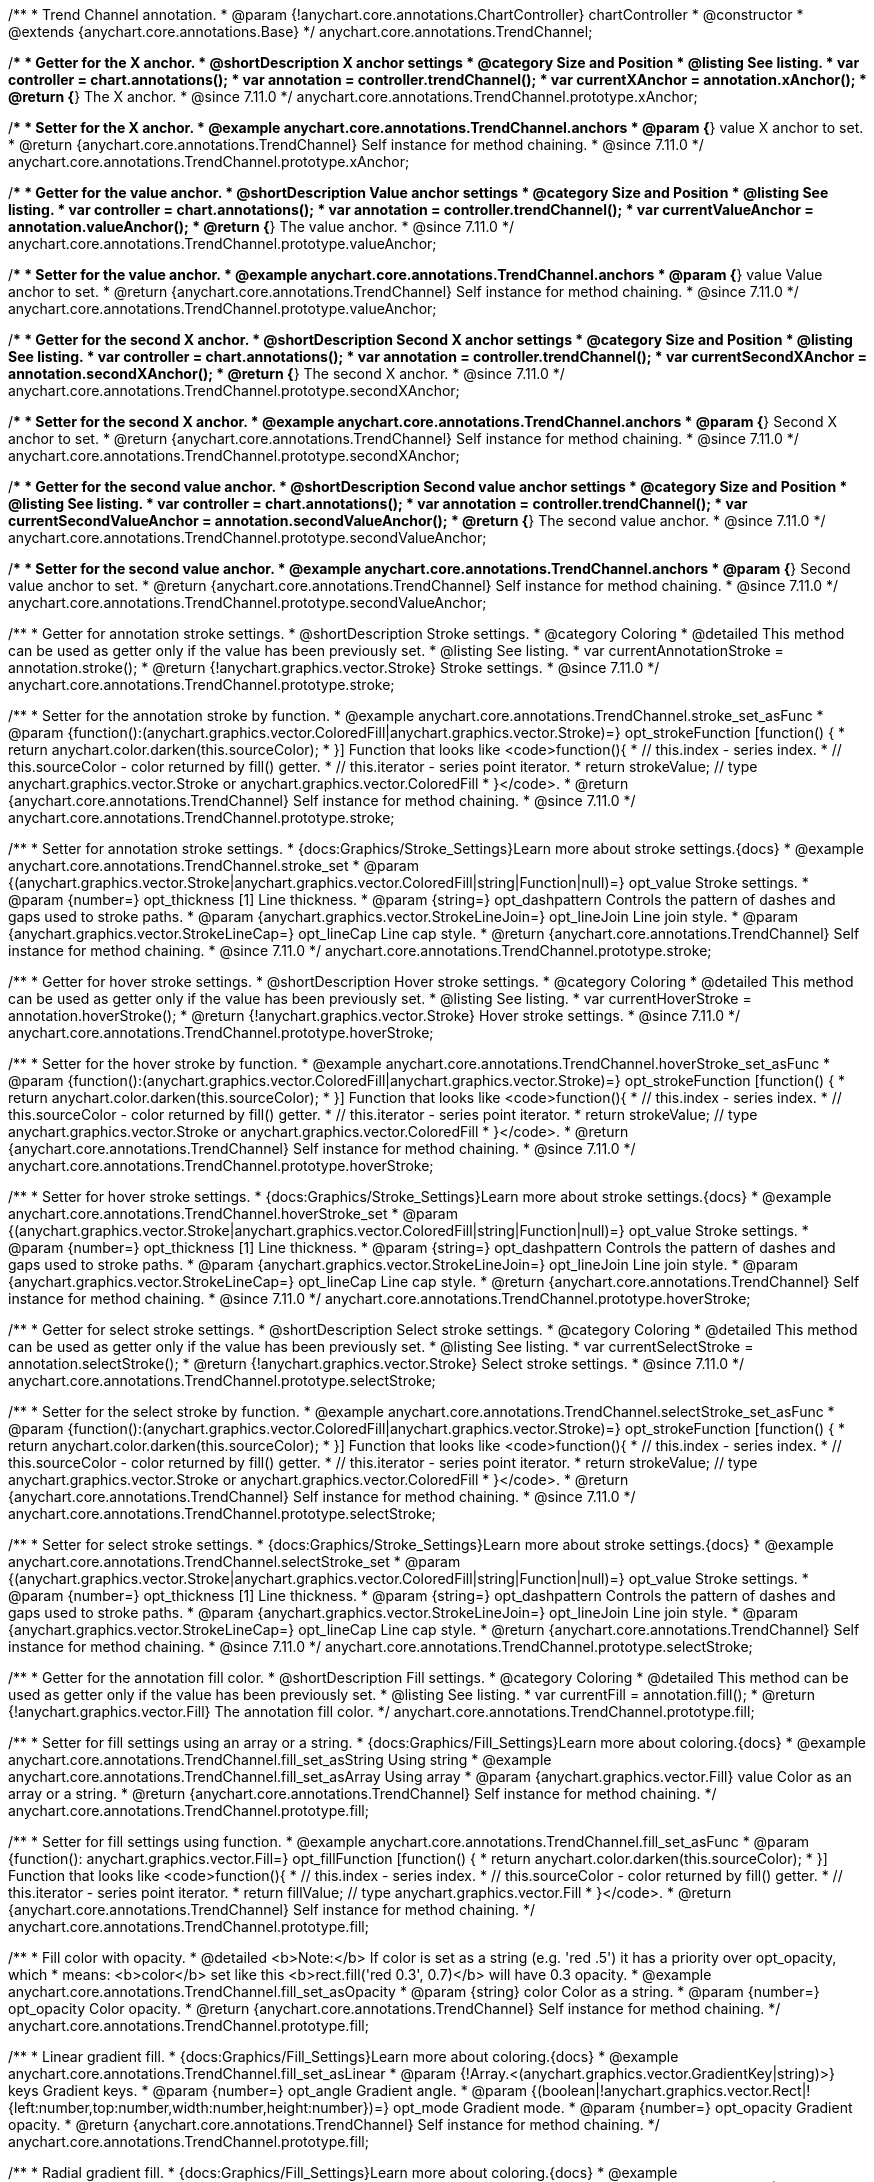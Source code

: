 /**
 * Trend Channel annotation.
 * @param {!anychart.core.annotations.ChartController} chartController
 * @constructor
 * @extends {anychart.core.annotations.Base}
 */
anychart.core.annotations.TrendChannel;

//----------------------------------------------------------------------------------------------------------------------
//
//  anychart.core.annotations.TrendChannel.prototype.xAnchor
//
//----------------------------------------------------------------------------------------------------------------------

/**
 * Getter for the X anchor.
 * @shortDescription X anchor settings
 * @category Size and Position
 * @listing See listing.
 * var controller = chart.annotations();
 * var annotation = controller.trendChannel();
 * var currentXAnchor = annotation.xAnchor();
 * @return {*} The X anchor.
 * @since 7.11.0
 */
anychart.core.annotations.TrendChannel.prototype.xAnchor;

/**
 * Setter for the X anchor.
 * @example anychart.core.annotations.TrendChannel.anchors
 * @param {*} value X anchor to set.
 * @return {anychart.core.annotations.TrendChannel} Self instance for method chaining.
 * @since 7.11.0
 */
anychart.core.annotations.TrendChannel.prototype.xAnchor;

//----------------------------------------------------------------------------------------------------------------------
//
//  anychart.core.annotations.TrendChannel.prototype.valueAnchor
//
//----------------------------------------------------------------------------------------------------------------------

/**
 * Getter for the value anchor.
 * @shortDescription Value anchor settings
 * @category Size and Position
 * @listing See listing.
 * var controller = chart.annotations();
 * var annotation = controller.trendChannel();
 * var currentValueAnchor = annotation.valueAnchor();
 * @return {*} The value anchor.
 * @since 7.11.0
 */
anychart.core.annotations.TrendChannel.prototype.valueAnchor;

/**
 * Setter for the value anchor.
 * @example anychart.core.annotations.TrendChannel.anchors
 * @param {*} value Value anchor to set.
 * @return {anychart.core.annotations.TrendChannel} Self instance for method chaining.
 * @since 7.11.0
 */
anychart.core.annotations.TrendChannel.prototype.valueAnchor;

//----------------------------------------------------------------------------------------------------------------------
//
//  anychart.core.annotations.TrendChannel.prototype.secondXAnchor
//
//----------------------------------------------------------------------------------------------------------------------

/**
 * Getter for the second X anchor.
 * @shortDescription Second X anchor settings
 * @category Size and Position
 * @listing See listing.
 * var controller = chart.annotations();
 * var annotation = controller.trendChannel();
 * var currentSecondXAnchor = annotation.secondXAnchor();
 * @return {*} The second X anchor.
 * @since 7.11.0
 */
anychart.core.annotations.TrendChannel.prototype.secondXAnchor;

/**
 * Setter for the second X anchor.
 * @example anychart.core.annotations.TrendChannel.anchors
 * @param {*} Second X anchor to set.
 * @return {anychart.core.annotations.TrendChannel} Self instance for method chaining.
 * @since 7.11.0
 */
anychart.core.annotations.TrendChannel.prototype.secondXAnchor;

//----------------------------------------------------------------------------------------------------------------------
//
//  anychart.core.annotations.TrendChannel.prototype.secondValueAnchor
//
//----------------------------------------------------------------------------------------------------------------------

/**
 * Getter for the second value anchor.
 * @shortDescription Second value anchor settings
 * @category Size and Position
 * @listing See listing.
 * var controller = chart.annotations();
 * var annotation = controller.trendChannel();
 * var currentSecondValueAnchor = annotation.secondValueAnchor();
 * @return {*} The second value anchor.
 * @since 7.11.0
 */
anychart.core.annotations.TrendChannel.prototype.secondValueAnchor;

/**
 * Setter for the second value anchor.
 * @example anychart.core.annotations.TrendChannel.anchors
 * @param {*} Second value anchor to set.
 * @return {anychart.core.annotations.TrendChannel} Self instance for method chaining.
 * @since 7.11.0
 */
anychart.core.annotations.TrendChannel.prototype.secondValueAnchor;

//----------------------------------------------------------------------------------------------------------------------
//
//  anychart.core.annotations.TrendChannel.prototype.stroke
//
//----------------------------------------------------------------------------------------------------------------------

/**
 * Getter for annotation stroke settings.
 * @shortDescription Stroke settings.
 * @category Coloring
 * @detailed This method can be used as getter only if the value has been previously set.
 * @listing See listing.
 * var currentAnnotationStroke = annotation.stroke();
 * @return {!anychart.graphics.vector.Stroke} Stroke settings.
 * @since 7.11.0
 */
anychart.core.annotations.TrendChannel.prototype.stroke;

/**
 * Setter for the annotation stroke by function.
 * @example anychart.core.annotations.TrendChannel.stroke_set_asFunc
 * @param {function():(anychart.graphics.vector.ColoredFill|anychart.graphics.vector.Stroke)=} opt_strokeFunction [function() {
 *  return anychart.color.darken(this.sourceColor);
 * }] Function that looks like <code>function(){
 *    // this.index - series index.
 *    // this.sourceColor -  color returned by fill() getter.
 *    // this.iterator - series point iterator.
 *    return strokeValue; // type anychart.graphics.vector.Stroke or anychart.graphics.vector.ColoredFill
 * }</code>.
 * @return {anychart.core.annotations.TrendChannel} Self instance for method chaining.
 * @since 7.11.0
 */
anychart.core.annotations.TrendChannel.prototype.stroke;

/**
 * Setter for annotation stroke settings.
 * {docs:Graphics/Stroke_Settings}Learn more about stroke settings.{docs}
 * @example anychart.core.annotations.TrendChannel.stroke_set
 * @param {(anychart.graphics.vector.Stroke|anychart.graphics.vector.ColoredFill|string|Function|null)=} opt_value Stroke settings.
 * @param {number=} opt_thickness [1] Line thickness.
 * @param {string=} opt_dashpattern Controls the pattern of dashes and gaps used to stroke paths.
 * @param {anychart.graphics.vector.StrokeLineJoin=} opt_lineJoin Line join style.
 * @param {anychart.graphics.vector.StrokeLineCap=} opt_lineCap Line cap style.
 * @return {anychart.core.annotations.TrendChannel} Self instance for method chaining.
 * @since 7.11.0
 */
anychart.core.annotations.TrendChannel.prototype.stroke;

//----------------------------------------------------------------------------------------------------------------------
//
//  anychart.core.annotations.TrendChannel.prototype.hoverStroke
//
//----------------------------------------------------------------------------------------------------------------------

/**
 * Getter for hover stroke settings.
 * @shortDescription Hover stroke settings.
 * @category Coloring
 * @detailed This method can be used as getter only if the value has been previously set.
 * @listing See listing.
 * var currentHoverStroke = annotation.hoverStroke();
 * @return {!anychart.graphics.vector.Stroke} Hover stroke settings.
 * @since 7.11.0
 */
anychart.core.annotations.TrendChannel.prototype.hoverStroke;

/**
 * Setter for the hover stroke by function.
 * @example anychart.core.annotations.TrendChannel.hoverStroke_set_asFunc
 * @param {function():(anychart.graphics.vector.ColoredFill|anychart.graphics.vector.Stroke)=} opt_strokeFunction [function() {
 *  return anychart.color.darken(this.sourceColor);
 * }] Function that looks like <code>function(){
 *    // this.index - series index.
 *    // this.sourceColor -  color returned by fill() getter.
 *    // this.iterator - series point iterator.
 *    return strokeValue; // type anychart.graphics.vector.Stroke or anychart.graphics.vector.ColoredFill
 * }</code>.
 * @return {anychart.core.annotations.TrendChannel} Self instance for method chaining.
 * @since 7.11.0
 */
anychart.core.annotations.TrendChannel.prototype.hoverStroke;

/**
 * Setter for hover stroke settings.
 * {docs:Graphics/Stroke_Settings}Learn more about stroke settings.{docs}
 * @example anychart.core.annotations.TrendChannel.hoverStroke_set
 * @param {(anychart.graphics.vector.Stroke|anychart.graphics.vector.ColoredFill|string|Function|null)=} opt_value Stroke settings.
 * @param {number=} opt_thickness [1] Line thickness.
 * @param {string=} opt_dashpattern Controls the pattern of dashes and gaps used to stroke paths.
 * @param {anychart.graphics.vector.StrokeLineJoin=} opt_lineJoin Line join style.
 * @param {anychart.graphics.vector.StrokeLineCap=} opt_lineCap Line cap style.
 * @return {anychart.core.annotations.TrendChannel} Self instance for method chaining.
 * @since 7.11.0
 */
anychart.core.annotations.TrendChannel.prototype.hoverStroke;

//----------------------------------------------------------------------------------------------------------------------
//
//  anychart.core.annotations.TrendChannel.prototype.selectStroke
//
//----------------------------------------------------------------------------------------------------------------------

/**
 * Getter for select stroke settings.
 * @shortDescription Select stroke settings.
 * @category Coloring
 * @detailed This method can be used as getter only if the value has been previously set.
 * @listing See listing.
 * var currentSelectStroke = annotation.selectStroke();
 * @return {!anychart.graphics.vector.Stroke} Select stroke settings.
 * @since 7.11.0
 */
anychart.core.annotations.TrendChannel.prototype.selectStroke;

/**
 * Setter for the select stroke by function.
 * @example anychart.core.annotations.TrendChannel.selectStroke_set_asFunc
 * @param {function():(anychart.graphics.vector.ColoredFill|anychart.graphics.vector.Stroke)=} opt_strokeFunction [function() {
 *  return anychart.color.darken(this.sourceColor);
 * }] Function that looks like <code>function(){
 *    // this.index - series index.
 *    // this.sourceColor -  color returned by fill() getter.
 *    // this.iterator - series point iterator.
 *    return strokeValue; // type anychart.graphics.vector.Stroke or anychart.graphics.vector.ColoredFill
 * }</code>.
 * @return {anychart.core.annotations.TrendChannel} Self instance for method chaining.
 * @since 7.11.0
 */
anychart.core.annotations.TrendChannel.prototype.selectStroke;

/**
 * Setter for select stroke settings.
 * {docs:Graphics/Stroke_Settings}Learn more about stroke settings.{docs}
 * @example anychart.core.annotations.TrendChannel.selectStroke_set
 * @param {(anychart.graphics.vector.Stroke|anychart.graphics.vector.ColoredFill|string|Function|null)=} opt_value Stroke settings.
 * @param {number=} opt_thickness [1] Line thickness.
 * @param {string=} opt_dashpattern Controls the pattern of dashes and gaps used to stroke paths.
 * @param {anychart.graphics.vector.StrokeLineJoin=} opt_lineJoin Line join style.
 * @param {anychart.graphics.vector.StrokeLineCap=} opt_lineCap Line cap style.
 * @return {anychart.core.annotations.TrendChannel} Self instance for method chaining.
 * @since 7.11.0
 */
anychart.core.annotations.TrendChannel.prototype.selectStroke;

//----------------------------------------------------------------------------------------------------------------------
//
//  anychart.core.annotations.TrendChannel.prototype.fill
//
//----------------------------------------------------------------------------------------------------------------------

/**
 * Getter for the annotation fill color.
 * @shortDescription Fill settings.
 * @category Coloring
 * @detailed This method can be used as getter only if the value has been previously set.
 * @listing See listing.
 * var currentFill = annotation.fill();
 * @return {!anychart.graphics.vector.Fill} The annotation fill color.
 */
anychart.core.annotations.TrendChannel.prototype.fill;

/**
 * Setter for fill settings using an array or a string.
 * {docs:Graphics/Fill_Settings}Learn more about coloring.{docs}
 * @example anychart.core.annotations.TrendChannel.fill_set_asString Using string
 * @example anychart.core.annotations.TrendChannel.fill_set_asArray Using array
 * @param {anychart.graphics.vector.Fill} value Color as an array or a string.
 * @return {anychart.core.annotations.TrendChannel} Self instance for method chaining.
 */
anychart.core.annotations.TrendChannel.prototype.fill;

/**
 * Setter for fill settings using function.
 * @example anychart.core.annotations.TrendChannel.fill_set_asFunc
 * @param {function(): anychart.graphics.vector.Fill=} opt_fillFunction [function() {
 *  return anychart.color.darken(this.sourceColor);
 * }] Function that looks like <code>function(){
 *    // this.index - series index.
 *    // this.sourceColor - color returned by fill() getter.
 *    // this.iterator - series point iterator.
 *    return fillValue; // type anychart.graphics.vector.Fill
 * }</code>.
 * @return {anychart.core.annotations.TrendChannel} Self instance for method chaining.
 */
anychart.core.annotations.TrendChannel.prototype.fill;

/**
 * Fill color with opacity.
 * @detailed <b>Note:</b> If color is set as a string (e.g. 'red .5') it has a priority over opt_opacity, which
 * means: <b>color</b> set like this <b>rect.fill('red 0.3', 0.7)</b> will have 0.3 opacity.
 * @example anychart.core.annotations.TrendChannel.fill_set_asOpacity
 * @param {string} color Color as a string.
 * @param {number=} opt_opacity Color opacity.
 * @return {anychart.core.annotations.TrendChannel} Self instance for method chaining.
 */
anychart.core.annotations.TrendChannel.prototype.fill;

/**
 * Linear gradient fill.
 * {docs:Graphics/Fill_Settings}Learn more about coloring.{docs}
 * @example anychart.core.annotations.TrendChannel.fill_set_asLinear
 * @param {!Array.<(anychart.graphics.vector.GradientKey|string)>} keys Gradient keys.
 * @param {number=} opt_angle Gradient angle.
 * @param {(boolean|!anychart.graphics.vector.Rect|!{left:number,top:number,width:number,height:number})=} opt_mode Gradient mode.
 * @param {number=} opt_opacity Gradient opacity.
 * @return {anychart.core.annotations.TrendChannel} Self instance for method chaining.
 */
anychart.core.annotations.TrendChannel.prototype.fill;

/**
 * Radial gradient fill.
 * {docs:Graphics/Fill_Settings}Learn more about coloring.{docs}
 * @example anychart.core.annotations.TrendChannel.fill_set_asRadial
 * @param {!Array.<(anychart.graphics.vector.GradientKey|string)>} keys Color-stop gradient keys.
 * @param {number} cx X ratio of center radial gradient.
 * @param {number} cy Y ratio of center radial gradient.
 * @param {anychart.graphics.math.Rect=} opt_mode If defined then userSpaceOnUse mode, else objectBoundingBox.
 * @param {number=} opt_opacity Opacity of the gradient.
 * @param {number=} opt_fx X ratio of focal point.
 * @param {number=} opt_fy Y ratio of focal point.
 * @return {anychart.core.annotations.TrendChannel} Self instance for method chaining.
 */
anychart.core.annotations.TrendChannel.prototype.fill;

/**
 * Image fill.
 * {docs:Graphics/Fill_Settings}Learn more about coloring.{docs}
 * @example anychart.core.annotations.TrendChannel.fill_set_asImg
 * @param {!anychart.graphics.vector.Fill} imageSettings Object with settings.
 * @return {anychart.core.annotations.TrendChannel} Self instance for method chaining.
 */
anychart.core.annotations.TrendChannel.prototype.fill;

//----------------------------------------------------------------------------------------------------------------------
//
//  anychart.core.annotations.TrendChannel.prototype.hoverFill
//
//----------------------------------------------------------------------------------------------------------------------

/**
 * Getter for the hover fill color.
 * @shortDescription Hover fill settings.
 * @category Coloring
 * @detailed This method can be used as getter only if the value has been previously set.
 * @listing See listing
 * var currentHoverFill = annotation.hoverFill();
 * @return {!anychart.graphics.vector.Fill} The hover fill color.
 */
anychart.core.annotations.TrendChannel.prototype.hoverFill;

/**
 * Setter for hover fill settings using an array or a string.
 * {docs:Graphics/Fill_Settings}Learn more about coloring.{docs}
 * @example anychart.core.annotations.TrendChannel.hoverFill_set_asString Using string
 * @example anychart.core.annotations.TrendChannel.hoverFill_set_asArray Using array
 * @param {anychart.graphics.vector.Fill} value Color as an array or a string.
 * @return {anychart.core.annotations.TrendChannel} Self instance for method chaining.
 */
anychart.core.annotations.TrendChannel.prototype.hoverFill;

/**
 * Setter for hover fill settings using function.
 * @example anychart.core.annotations.TrendChannel.hoverFill_set_asFunc
 * @param {function(): anychart.graphics.vector.Fill=} opt_fillFunction [function() {
 *  return anychart.color.darken(this.sourceColor);
 * }] Function that looks like <code>function(){
 *    // this.index - series index.
 *    // this.sourceColor - color returned by fill() getter.
 *    // this.iterator - series point iterator.
 *    return fillValue; // type anychart.graphics.vector.Fill
 * }</code>.
 * @return {anychart.core.annotations.TrendChannel} Self instance for method chaining.
 */
anychart.core.annotations.TrendChannel.prototype.hoverFill;

/**
 * Hover fill color with opacity.
 * @detailed <b>Note:</b> If color is set as a string (e.g. 'red .5') it has a priority over opt_opacity, which
 * means: <b>color</b> set like this <b>rect.fill('red 0.3', 0.7)</b> will have 0.3 opacity.
 * @example anychart.core.annotations.TrendChannel.hoverFill_set_asOpacity
 * @param {string} color Color as a string.
 * @param {number=} opt_opacity Color opacity.
 * @return {anychart.core.annotations.TrendChannel} Self instance for method chaining.
 */
anychart.core.annotations.TrendChannel.prototype.hoverFill;

/**
 * Linear gradient hover fill.
 * {docs:Graphics/Fill_Settings}Learn more about coloring.{docs}
 * @example anychart.core.annotations.TrendChannel.hoverFill_set_asLinear
 * @param {!Array.<(anychart.graphics.vector.GradientKey|string)>} keys Gradient keys.
 * @param {number=} opt_angle Gradient angle.
 * @param {(boolean|!anychart.graphics.vector.Rect|!{left:number,top:number,width:number,height:number})=} opt_mode Gradient mode.
 * @param {number=} opt_opacity Gradient opacity.
 * @return {anychart.core.annotations.TrendChannel} Self instance for method chaining.
 */
anychart.core.annotations.TrendChannel.prototype.hoverFill;

/**
 * Radial gradient hover fill.
 * {docs:Graphics/Fill_Settings}Learn more about coloring.{docs}
 * @example anychart.core.annotations.TrendChannel.hoverFill_set_asRadial
 * @param {!Array.<(anychart.graphics.vector.GradientKey|string)>} keys Color-stop gradient keys.
 * @param {number} cx X ratio of center radial gradient.
 * @param {number} cy Y ratio of center radial gradient.
 * @param {anychart.graphics.math.Rect=} opt_mode If defined then userSpaceOnUse mode, else objectBoundingBox.
 * @param {number=} opt_opacity Opacity of the gradient.
 * @param {number=} opt_fx X ratio of focal point.
 * @param {number=} opt_fy Y ratio of focal point.
 * @return {anychart.core.annotations.TrendChannel} Self instance for method chaining.
 */
anychart.core.annotations.TrendChannel.prototype.hoverFill;

/**
 * Image hover fill.
 * {docs:Graphics/Fill_Settings}Learn more about coloring.{docs}
 * @example anychart.core.annotations.TrendChannel.hoverFill_set_asImg
 * @param {!anychart.graphics.vector.Fill} imageSettings Object with settings.
 * @return {anychart.core.annotations.TrendChannel} Self instance for method chaining.
 */
anychart.core.annotations.TrendChannel.prototype.hoverFill;

//----------------------------------------------------------------------------------------------------------------------
//
//  anychart.core.annotations.TrendChannel.prototype.selectFill
//
//----------------------------------------------------------------------------------------------------------------------

/**
 * Getter for the select fill color.
 * @shortDescription Select fill settings.
 * @category Coloring
 * @detailed This method can be used as getter only if the value has been previously set.
 * @listing See listing
 * var currentSelectFill = annotation.selectFill();
 * @return {!anychart.graphics.vector.Fill} The select fill color.
 */
anychart.core.annotations.TrendChannel.prototype.selectFill;

/**
 * Setter for select fill settings using an array or a string.
 * {docs:Graphics/Fill_Settings}Learn more about coloring.{docs}
 * @example anychart.core.annotations.TrendChannel.selectFill_set_asString Using string
 * @example anychart.core.annotations.TrendChannel.selectFill_set_asArray Using array
 * @param {anychart.graphics.vector.Fill} value Color as an array or a string.
 * @return {anychart.core.annotations.TrendChannel} Self instance for method chaining.
 */
anychart.core.annotations.TrendChannel.prototype.selectFill;

/**
 * Setter for select fill settings using function.
 * @example anychart.core.annotations.TrendChannel.selectFill_set_asFunc
 * @param {function(): anychart.graphics.vector.Fill=} opt_fillFunction [function() {
 *  return anychart.color.darken(this.sourceColor);
 * }] Function that looks like <code>function(){
 *    // this.index - series index.
 *    // this.sourceColor - color returned by fill() getter.
 *    // this.iterator - series point iterator.
 *    return fillValue; // type anychart.graphics.vector.Fill
 * }</code>.
 * @return {anychart.core.annotations.TrendChannel} Self instance for method chaining.
 */
anychart.core.annotations.TrendChannel.prototype.selectFill;

/**
 * Select fill color with opacity.
 * @detailed <b>Note:</b> If color is set as a string (e.g. 'red .5') it has a priority over opt_opacity, which
 * means: <b>color</b> set like this <b>rect.fill('red 0.3', 0.7)</b> will have 0.3 opacity.
 * @example anychart.core.annotations.TrendChannel.selectFill_set_asOpacity
 * @param {string} color Color as a string.
 * @param {number=} opt_opacity Color opacity.
 * @return {anychart.core.annotations.TrendChannel} Self instance for method chaining.
 */
anychart.core.annotations.TrendChannel.prototype.selectFill;

/**
 * Linear gradient select fill.
 * {docs:Graphics/Fill_Settings}Learn more about coloring.{docs}
 * @example anychart.core.annotations.TrendChannel.selectFill_set_asLinear
 * @param {!Array.<(anychart.graphics.vector.GradientKey|string)>} keys Gradient keys.
 * @param {number=} opt_angle Gradient angle.
 * @param {(boolean|!anychart.graphics.vector.Rect|!{left:number,top:number,width:number,height:number})=} opt_mode Gradient mode.
 * @param {number=} opt_opacity Gradient opacity.
 * @return {anychart.core.annotations.TrendChannel} Self instance for method chaining.
 */
anychart.core.annotations.TrendChannel.prototype.selectFill;

/**
 * Radial gradient select fill.
 * {docs:Graphics/Fill_Settings}Learn more about coloring.{docs}
 * @example anychart.core.annotations.TrendChannel.selectFill_set_asRadial
 * @param {!Array.<(anychart.graphics.vector.GradientKey|string)>} keys Color-stop gradient keys.
 * @param {number} cx X ratio of center radial gradient.
 * @param {number} cy Y ratio of center radial gradient.
 * @param {anychart.graphics.math.Rect=} opt_mode If defined then userSpaceOnUse mode, else objectBoundingBox.
 * @param {number=} opt_opacity Opacity of the gradient.
 * @param {number=} opt_fx X ratio of focal point.
 * @param {number=} opt_fy Y ratio of focal point.
 * @return {anychart.core.annotations.TrendChannel} Self instance for method chaining.
 */
anychart.core.annotations.TrendChannel.prototype.selectFill;

/**
 * Image select fill.
 * {docs:Graphics/Fill_Settings}Learn more about coloring.{docs}
 * @example anychart.core.annotations.TrendChannel.selectFill_set_asImg
 * @param {!anychart.graphics.vector.Fill} imageSettings Object with settings.
 * @return {anychart.core.annotations.TrendChannel} Self instance for method chaining.
 */
anychart.core.annotations.TrendChannel.prototype.selectFill;

//----------------------------------------------------------------------------------------------------------------------
//
//  anychart.core.annotations.TrendChannel.prototype.hatchFill
//
//----------------------------------------------------------------------------------------------------------------------

/**
 * Getter for hatch fill settings.
 * @shortDescription Hatch fill settings.
 * @category Coloring
 * @listing See listing
 * var currentHatchFill = annotation.hatchFill();
 * @return {anychart.graphics.vector.PatternFill|anychart.graphics.vector.HatchFill|Function} Hatch fill settings.
 */
anychart.core.annotations.TrendChannel.prototype.hatchFill;

/**
 * Setter for hatch fill settings.
 * @example anychart.core.annotations.TrendChannel.hatchFill
 * @param {(anychart.graphics.vector.PatternFill|anychart.graphics.vector.HatchFill|Function|anychart.graphics.vector.HatchFill.HatchFillType|
 * string|boolean)=} opt_patternFillOrType [false] PatternFill or HatchFill instance or type of hatch fill.
 * @param {string=} opt_color Color.
 * @param {number=} opt_thickness Thickness.
 * @param {number=} opt_size Pattern size.
 * @return {!anychart.core.annotations.TrendChannel} Self instance for method chaining.
 */
anychart.core.annotations.TrendChannel.prototype.hatchFill;

//----------------------------------------------------------------------------------------------------------------------
//
//  anychart.core.annotations.TrendChannel.prototype.hoverHatchFill
//
//----------------------------------------------------------------------------------------------------------------------

/**
 * Getter for hover hatch fill settings.
 * @shortDescription Hover hatch fill settings.
 * @category Coloring
 * @listing See listing
 * var currentHoverHatchFill = annotation.hoverHatchFill();
 * @return {anychart.graphics.vector.PatternFill|anychart.graphics.vector.HatchFill|Function} Hover hatch fill settings.
 */
anychart.core.annotations.TrendChannel.prototype.hoverHatchFill;

/**
 * Setter for hover hatch fill settings.
 * @example anychart.core.annotations.TrendChannel.hoverHatchFill
 * @param {(anychart.graphics.vector.PatternFill|anychart.graphics.vector.HatchFill|Function|anychart.graphics.vector.HatchFill.HatchFillType|
 * string|boolean)=} opt_patternFillOrType [false] PatternFill or HatchFill instance or type of hatch fill.
 * @param {string=} opt_color Color.
 * @param {number=} opt_thickness Thickness.
 * @param {number=} opt_size Pattern size.
 * @return {!anychart.core.annotations.TrendChannel} Self instance for method chaining.
 */
anychart.core.annotations.TrendChannel.prototype.hoverHatchFill;

//----------------------------------------------------------------------------------------------------------------------
//
//  anychart.core.annotations.TrendChannel.prototype.selectHatchFill
//
//----------------------------------------------------------------------------------------------------------------------

/**
 * Getter for select hatch fill settings.
 * @shortDescription Select hatch fill settings.
 * @category Coloring
 * @listing See listing
 * var currentSelectHatchFill = annotation.selectHatchFill();
 * @return {anychart.graphics.vector.PatternFill|anychart.graphics.vector.HatchFill|Function} Select hatch fill settings.
 */
anychart.core.annotations.TrendChannel.prototype.selectHatchFill;

/**
 * Setter for select hatch fill settings.
 * @example anychart.core.annotations.TrendChannel.selectHatchFill
 * @param {(anychart.graphics.vector.PatternFill|anychart.graphics.vector.HatchFill|Function|anychart.graphics.vector.HatchFill.HatchFillType|
 * string|boolean)=} opt_patternFillOrType [false] PatternFill or HatchFill instance or type of hatch fill.
 * @param {string=} opt_color Color.
 * @param {number=} opt_thickness Thickness.
 * @param {number=} opt_size Pattern size.
 * @return {!anychart.core.annotations.TrendChannel} Self instance for method chaining.
 */
anychart.core.annotations.TrendChannel.prototype.selectHatchFill;

/** @inheritDoc */
anychart.core.annotations.TrendChannel.prototype.getType;

/** @inheritDoc */
anychart.core.annotations.TrendChannel.prototype.getChart;

/** @inheritDoc */
anychart.core.annotations.TrendChannel.prototype.getPlot;

/** @inheritDoc */
anychart.core.annotations.TrendChannel.prototype.yScale;

/** @inheritDoc */
anychart.core.annotations.TrendChannel.prototype.yScale;

/** @inheritDoc */
anychart.core.annotations.TrendChannel.prototype.xScale;

/** @inheritDoc */
anychart.core.annotations.TrendChannel.prototype.xScale;

/** @inheritDoc */
anychart.core.annotations.TrendChannel.prototype.select;

/** @inheritDoc */
anychart.core.annotations.TrendChannel.prototype.markers;

/** @inheritDoc */
anychart.core.annotations.TrendChannel.prototype.hoverMarkers;

/** @inheritDoc */
anychart.core.annotations.TrendChannel.prototype.selectMarkers;

/** @inheritDoc */
anychart.core.annotations.TrendChannel.prototype.color;

/** @inheritDoc */
anychart.core.annotations.TrendChannel.prototype.hoverGap;

/** @inheritDoc */
anychart.core.annotations.TrendChannel.prototype.allowEdit;